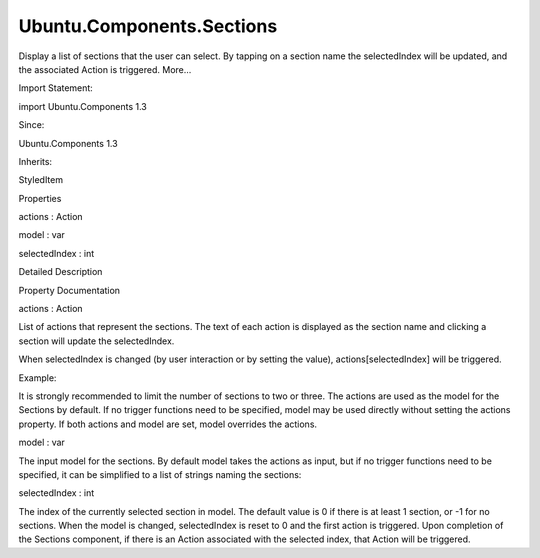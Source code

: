 Ubuntu.Components.Sections
==========================

.. raw:: html

   <p>

Display a list of sections that the user can select. By tapping on a
section name the selectedIndex will be updated, and the associated
Action is triggered. More...

.. raw:: html

   </p>

.. raw:: html

   <!-- @@@Sections -->

.. raw:: html

   <table class="alignedsummary">

.. raw:: html

   <tr>

.. raw:: html

   <td class="memItemLeft rightAlign topAlign">

Import Statement:

.. raw:: html

   </td>

.. raw:: html

   <td class="memItemRight bottomAlign">

import Ubuntu.Components 1.3

.. raw:: html

   </td>

.. raw:: html

   </tr>

.. raw:: html

   <tr>

.. raw:: html

   <td class="memItemLeft rightAlign topAlign">

Since:

.. raw:: html

   </td>

.. raw:: html

   <td class="memItemRight bottomAlign">

Ubuntu.Components 1.3

.. raw:: html

   </td>

.. raw:: html

   </tr>

.. raw:: html

   <tr>

.. raw:: html

   <td class="memItemLeft rightAlign topAlign">

Inherits:

.. raw:: html

   </td>

.. raw:: html

   <td class="memItemRight bottomAlign">

.. raw:: html

   <p>

StyledItem

.. raw:: html

   </p>

.. raw:: html

   </td>

.. raw:: html

   </tr>

.. raw:: html

   </table>

.. raw:: html

   <ul>

.. raw:: html

   </ul>

.. raw:: html

   <h2 id="properties">

Properties

.. raw:: html

   </h2>

.. raw:: html

   <ul>

.. raw:: html

   <li class="fn">

actions : Action

.. raw:: html

   </li>

.. raw:: html

   <li class="fn">

model : var

.. raw:: html

   </li>

.. raw:: html

   <li class="fn">

selectedIndex : int

.. raw:: html

   </li>

.. raw:: html

   </ul>

.. raw:: html

   <!-- $$$Sections-description -->

.. raw:: html

   <h2 id="details">

Detailed Description

.. raw:: html

   </h2>

.. raw:: html

   </p>

.. raw:: html

   <!-- @@@Sections -->

.. raw:: html

   <h2>

Property Documentation

.. raw:: html

   </h2>

.. raw:: html

   <!-- $$$actions -->

.. raw:: html

   <table class="qmlname">

.. raw:: html

   <tr valign="top" id="actions-prop">

.. raw:: html

   <td class="tblQmlPropNode">

.. raw:: html

   <p>

actions : Action

.. raw:: html

   </p>

.. raw:: html

   </td>

.. raw:: html

   </tr>

.. raw:: html

   </table>

.. raw:: html

   <p>

List of actions that represent the sections. The text of each action is
displayed as the section name and clicking a section will update the
selectedIndex.

.. raw:: html

   </p>

.. raw:: html

   <p>

When selectedIndex is changed (by user interaction or by setting the
value), actions[selectedIndex] will be triggered.

.. raw:: html

   </p>

.. raw:: html

   <p>

Example:

.. raw:: html

   </p>

.. raw:: html

   <pre class="qml"><span class="type"><a href="index.html">Sections</a></span> {
   <span class="name">actions</span>: [
   <span class="type"><a href="Ubuntu.Components.Action.md">Action</a></span> {
   <span class="name">text</span>: <span class="string">&quot;first&quot;</span>
   <span class="name">onTriggered</span>: <span class="name">print</span>(<span class="string">&quot;one&quot;</span>)
   },
   <span class="type"><a href="Ubuntu.Components.Action.md">Action</a></span> {
   <span class="name">text</span>: <span class="string">&quot;second&quot;</span>
   <span class="name">onTriggered</span>: <span class="name">print</span>(<span class="string">&quot;two&quot;</span>)
   },
   <span class="type"><a href="Ubuntu.Components.Action.md">Action</a></span> {
   <span class="name">text</span>: <span class="string">&quot;third&quot;</span>
   <span class="name">onTriggered</span>: <span class="name">print</span>(<span class="string">&quot;three&quot;</span>)
   }
   ]
   }</pre>

.. raw:: html

   <p>

It is strongly recommended to limit the number of sections to two or
three. The actions are used as the model for the Sections by default. If
no trigger functions need to be specified, model may be used directly
without setting the actions property. If both actions and model are set,
model overrides the actions.

.. raw:: html

   </p>

.. raw:: html

   <!-- @@@actions -->

.. raw:: html

   <table class="qmlname">

.. raw:: html

   <tr valign="top" id="model-prop">

.. raw:: html

   <td class="tblQmlPropNode">

.. raw:: html

   <p>

model : var

.. raw:: html

   </p>

.. raw:: html

   </td>

.. raw:: html

   </tr>

.. raw:: html

   </table>

.. raw:: html

   <p>

The input model for the sections. By default model takes the actions as
input, but if no trigger functions need to be specified, it can be
simplified to a list of strings naming the sections:

.. raw:: html

   </p>

.. raw:: html

   <pre class="qml"><span class="type"><a href="index.html">Sections</a></span> {
   <span class="name">model</span>: [ <span class="string">&quot;one&quot;</span>, <span class="string">&quot;two&quot;</span>, <span class="string">&quot;three&quot;</span> ]
   <span class="name">onSelectedIndexChanged</span>: {
   <span class="name">print</span>(<span class="string">&quot;Selected section &quot;</span> <span class="operator">+</span> <span class="name">model</span>[<span class="name">selectedIndex</span>]);
   }
   }</pre>

.. raw:: html

   <!-- @@@model -->

.. raw:: html

   <table class="qmlname">

.. raw:: html

   <tr valign="top" id="selectedIndex-prop">

.. raw:: html

   <td class="tblQmlPropNode">

.. raw:: html

   <p>

selectedIndex : int

.. raw:: html

   </p>

.. raw:: html

   </td>

.. raw:: html

   </tr>

.. raw:: html

   </table>

.. raw:: html

   <p>

The index of the currently selected section in model. The default value
is 0 if there is at least 1 section, or -1 for no sections. When the
model is changed, selectedIndex is reset to 0 and the first action is
triggered. Upon completion of the Sections component, if there is an
Action associated with the selected index, that Action will be
triggered.

.. raw:: html

   </p>

.. raw:: html

   <!-- @@@selectedIndex -->


